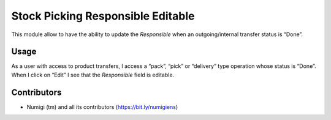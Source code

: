 Stock Picking Responsible Editable
==================================
This module allow to have the ability to update the `Responsible` when an outgoing/internal transfer status is “Done”.

Usage
-----
As a user with access to product transfers, I access a “pack”, “pick” or “delivery” type operation whose status is “Done”.
When I click on “Edit” I see that the `Responsible` field is editable.

.. image:: static/description/editable_picking_responsible.png

Contributors
------------
* Numigi (tm) and all its contributors (https://bit.ly/numigiens)
